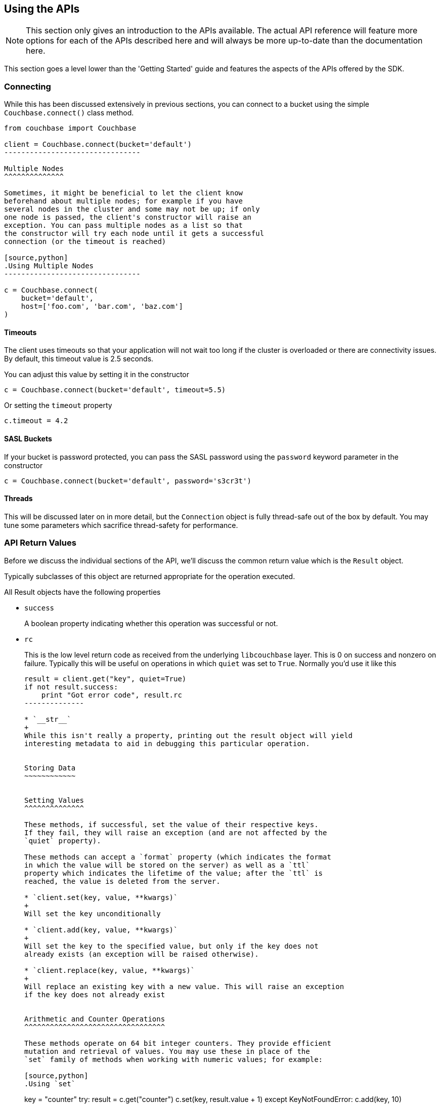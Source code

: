 Using the APIs
--------------

[NOTE]
This section only gives an introduction to the APIs available. The actual
API reference will feature more options for each of the APIs described here
and will always be more up-to-date than the documentation here.

This section goes a level lower than the 'Getting Started' guide and features
the aspects of the APIs offered by the SDK.

Connecting
~~~~~~~~~~

While this has been discussed extensively in previous
sections, you can connect to a bucket using the simple
`Couchbase.connect()` class method.

[source,python]
---------------------------------
from couchbase import Couchbase

client = Couchbase.connect(bucket='default')
--------------------------------

Multiple Nodes
^^^^^^^^^^^^^^

Sometimes, it might be beneficial to let the client know
beforehand about multiple nodes; for example if you have
several nodes in the cluster and some may not be up; if only
one node is passed, the client's constructor will raise an
exception. You can pass multiple nodes as a list so that
the constructor will try each node until it gets a successful
connection (or the timeout is reached)

[source,python]
.Using Multiple Nodes
--------------------------------

c = Couchbase.connect(
    bucket='default',
    host=['foo.com', 'bar.com', 'baz.com']
)
---------------------------------

Timeouts
^^^^^^^^

The client uses timeouts so that your application will not wait too
long if the cluster is overloaded or there are connectivity issues.
By default, this timeout value is 2.5 seconds.

You can adjust this value by setting it in the constructor

[source,python]
---------------
c = Couchbase.connect(bucket='default', timeout=5.5)
---------------

Or setting the `timeout` property

[source,python]
---------------
c.timeout = 4.2
---------------


SASL Buckets
^^^^^^^^^^^^

If your bucket is password protected, you can pass the SASL password
using the `password` keyword parameter in the constructor

[source,python]
----------------
c = Couchbase.connect(bucket='default', password='s3cr3t')
----------------

Threads
^^^^^^^

This will be discussed later on in more detail, but the `Connection`
object is fully thread-safe out of the box by default. You may tune
some parameters which sacrifice thread-safety for performance.

API Return Values
~~~~~~~~~~~~~~~~~

Before we discuss the individual sections of the API, we'll discuss the common
return value which is the `Result` object.

Typically subclasses of this object are returned appropriate for the operation
executed.

All Result objects have the following properties

* `success`
+
A boolean property indicating whether this operation was successful or not.

* `rc`
+
This is the low level return code as received from the underlying
`libcouchbase` layer. This is 0 on success and nonzero on failure. Typically
this will be useful on operations in which `quiet` was set to `True`. Normally
you'd use it like this
+
[source,python]
---------------
result = client.get("key", quiet=True)
if not result.success:
    print "Got error code", result.rc
--------------

* `__str__`
+
While this isn't really a property, printing out the result object will yield
interesting metadata to aid in debugging this particular operation.


Storing Data
~~~~~~~~~~~~


Setting Values
^^^^^^^^^^^^^^

These methods, if successful, set the value of their respective keys.
If they fail, they will raise an exception (and are not affected by the
`quiet` property).

These methods can accept a `format` property (which indicates the format
in which the value will be stored on the server) as well as a `ttl`
property which indicates the lifetime of the value; after the `ttl` is
reached, the value is deleted from the server.

* `client.set(key, value, **kwargs)`
+
Will set the key unconditionally

* `client.add(key, value, **kwargs)`
+
Will set the key to the specified value, but only if the key does not
already exists (an exception will be raised otherwise).

* `client.replace(key, value, **kwargs)`
+
Will replace an existing key with a new value. This will raise an exception
if the key does not already exist


Arithmetic and Counter Operations
^^^^^^^^^^^^^^^^^^^^^^^^^^^^^^^^^

These methods operate on 64 bit integer counters. They provide efficient
mutation and retrieval of values. You may use these in place of the
`set` family of methods when working with numeric values; for example:

[source,python]
.Using `set`
---------------
key = "counter"
try:
    result = c.get("counter")
    c.set(key, result.value + 1)
except KeyNotFoundError:
    c.add(key, 10)
---------------

[source,python]
.Using `incr`
---------------
key = "counter"
c.incr(key, initial=10)
---------------

These methods accept the `ttl` argument to set the expiration time for their
values, as well as an `amount` value which indicates by what amount to
modify their values. Additionally, an `initial` keyword argument is available
to provide the default value for the counter if it does not yet exists. If
an `initial` argument is not provided and the key does not exist, an
exception is raised.

The value for the counter stored must either not exist (if `initial` is used)
or should be a "Number", that is, a textual representation of an integer.

If using the default `FMT_JSON`, then your integers are already compliant.

If the existing value is not already a number, the server will raise an
exception (specifically, a `DeltaBadvalError`).

Arithmetic methods return a `ValueResult` object (subclass of `Result`). The
`value` property can be used to obtain the current value of the counter.

* `c.incr(key, amount=1, ttl=0)`
+
Increments the value stored under the key.

* `c.decr(key, amount=1, ttl=0)`
+
Decrements the value stored under the key. In this case, `amount` is how much
to _subtract_ from the key


Append and Prepend Operations
^^^^^^^^^^^^^^^^^^^^^^^^^^^^^

These operations act on the stored values and append or prepend additional
data to it. They treat existing values as strings and such only work if the
existing data stored is a string (i.e. `FMT_UTF8` or `FMT_BYTES`).

The `format` argument is still available, but the value must be either
`FMT_UTF8` or `FMT_BYTES`. If not specified, it defaults to `FMT_UTF8`

Otherwise, they are part of the `set` family of methods

[source,python]
---------------
c.set("greeting", "Hello", format=FMT_UTF8)
c.append("greeting", " World!")
c.get("greeting").value == "Hello World!"
c.prepend("greeting", "Why, ")
c.get("greeting").value == "Why, Hello World!"
---------------

* `c.append(key, data_to_append, **kwargs)`
+
Appends data to an existing value.

* `c.prepend(key, data_to_prepend, **kwargs)`
+
Prepends data to an existing value

[CAUTION]
==================================================
Ensure that you only append or prepend to values which were initially
stored as `FMT_UTF8` or `FMT_BYTES`. It does not make sense to append
to a _JSON_ or _pickle_ string.

Consider:

[source,python]
---------------
c.set("a_dict", { "key for" : "a dictionary" })
---------------

The key `a_dict` now looks like this on the server:

    {"key for":"a dictionary"}

Now, prepend to it

[source,python]
---------------
c.prepend("a dict", "blah blah blah")
---------------

The value for `a_dict` looks like this now

    blah blah blah{"key for":"a dictionary"}

Now, when you'll try to get it back, you'll see this happen:

---------------
>>> c.get("a_dict")
Traceback (most recent call last):
  File "<stdin>", line 1, in <module>
  File "couchbase/connection.py", line 325, in get
    return _Base.get(self, key, ttl, quiet)
  File "/usr/lib/python2.7/json/__init__.py", line 326, in loads
    return _default_decoder.decode(s)
  File "/usr/lib/python2.7/json/decoder.py", line 365, in decode
    obj, end = self.raw_decode(s, idx=_w(s, 0).end())
  File "/usr/lib/python2.7/json/decoder.py", line 383, in raw_decode
    raise ValueError("No JSON object could be decoded")
couchbase.exceptions.ValueFormatError: <Failed to decode bytes, Results=1, inner_cause=No JSON object could be decoded, C Source=(src/convert.c,215), OBJ='blah blah blah{"key for": "a dictionary"}'>
----------------

Unfortunately, the SDK has no way to pre-emptively determine whether the existing
value is a string or not, and the server does not enforce this.

=============================================================


Expiration Operations
^^^^^^^^^^^^^^^^^^^^^

This consists of a single method which is used to update the expiration time
of a given key. It is passed two arguments, a key and an expiration time.

If the expiration time is greater than zero, the key receives the new expiration
time (which is an offset in seconds, assuming it is smaller than `60*60*24*30`
(i.e. a month) - if it is greater, it is considered to be a Unix timestamp).

If the expiration time is zero, then any existing expiration time is cleared
and the value remains stored indefinitely (unless explicitly deleted or
updated with expiration at a later time).

This is a lightweight means by which to ensure entities "stay alive" without
the overhead of having to re-set their value or fetch them.

* `c.touch(key, ttl)`
+
Update the given key with the specified `ttl`.


Deleting Data
~~~~~~~~~~~~~

* `client.delete(key, quiet=False)`
+
Remove a key from the server. If `quiet` is specified, an exception is not
raised if the key does not exist.

Retrieving Data
~~~~~~~~~~~~~~~

* `client.get(key, quiet=False, ttl=0)`
+
Retrieve a key from the server. If the key does not exist, an exception is
raised if the key does not exist and `quiet` was set to False.

If `ttl` is specified, this also modifies, in-situ, the expiration time
of the key when retrieving it. This is also known as _Get and Touch_

This returns a `ValueResult` object (subclass of `Result`) which may be used
to obtain the actual value via the `value` property.

Locking Data/Ensuring Consistency
~~~~~~~~~~~~~~~~~~~~~~~~~~~~~~~~~

In production deployments, it is possible that you will have more than a single
instance of your application trying to modify the same key. In this case a race
condition happens in which a modification one instance has made is immediately
overidden.

Consider this code:

[source,python]
--------------------------------
def add_friend(user_id, friend):
    result = c.get("user_id-" + user_id)
    result.value['friends'][friend] = { 'added' : time.time() }
    c.set("user_id-" + user_id, result.value)
--------------------------------

In this case, `friends` is a dictionary of friends the user has added,
with the keys being the friend IDs, and the values being the time when
they were added.

When the friend has been added to the dictionary, the document is stored
again on the server.

Assume that two users add the same friend at the same time, in this
case there is a race condition where one version of the friends dict
ultimately wins.

Couchbase provides two means by which to solve for this problem. The
first is called _Opportunistic Locking_, while the second is called
_Pessimistic Locking_.

Both forms of locking involve using a _CAS_ value. This value indicates
the state of a document at a specific time. Whenever a document is
modified, this value changes. The contents of this value are not significant
to the application, however it can be used to ensure consistency. You may
pass the _CAS_ of the value as it is known to the application and have the
server make the operation fail if the current (server-side) _CAS_ value
differs.


Opportunistic Locking
^^^^^^^^^^^^^^^^^^^^^

The opportunistic locking functionality can be employed by using the
`cas` keyword argument to the `set` family of methods.

Note that the `cas` value itself may be obtained by inspecting the
`cas` property of the `Result` object returned by any of the API
functions.

In the previous example (i.e. `add_friend`), we can now modify it so
that it handles concurrent modifications gracefully:


[source,python]
--------------------------------
def add_friend(user_id, friend):

    while True:
        result = c.get("user_id-" + user_id)
        result.value['friends'][friend] = { 'added' : time.time() }

        try:
            c.set("user_id-" + user_id, result.value, cas=result.cas)
            break

        except KeyExistsError:
            print "It seems someone tried to modify our user at the same time!"
            print "Trying again"
            
--------------------------------

This is called _opportunistic_ locking, because if the _CAS_ is not modified
during the first loop, the operation succeeds without any additional steps.

Pessimistic Locking
^^^^^^^^^^^^^^^^^^^

Pessimistic locking is useful for highly contented resources; that is, if
the key being accessed has a high likelihood of being contented. While
this method may be more complex, it is much more efficient for such resources.

We can use pessimistic locking by employing the `lock` and `unlock` functions.

The `lock` method locks the key on the server for a specified amount of time.
Once the key is locked, further attempts to access the key (without passing
the proper CAS) will fail with a `TemporaryFailureError` exception until the
key is either unlocked, or the lock timeout is reached.

* `c.lock(key, ttl=0)`
+
This has the same behavior as `get` (i.e. it returns the value on the server),
but the `ttl` argument now indicates how long the lock should be held for.
+
By default, the server-side lock timeout is used (which is 15 seconds).
+
Returns a `ValueResult`


* `c.unlock(key, cas)`
+
Unlocks the key. The key must have been previously locked and must have been
locked with the specified `cas`. The `cas` value can be obtained from the
`Result` object's `cas` property


[IMPORTANT]
.Implicit Unlocking
Calling any of the `set` methods with a valid CAS will implicitly
unlock the key, and thus make an explicit call to `unlock` unnecessary --
calling `unlock` on a key that is not currently locked will raise an
exception.

We can rewrite our `add_friend` example using the lock functions

[source,python]
--------------------------------
def add_friend(user_id, friend):
    while True:
        try:
            result = c.lock("user_id-" + user_id)
            break

        except TemporaryFailError:
            # Someone else has locked the key..
            pass
    try:
        result.value['friends'][friend] = { 'added' : time.time() }
        c.set("user_id-" + user_id, result.value, cas=result.cas)

    except:
        # We want to unlock if anything happens, rather than waiting
        # for it to time out
        c.unlock(result.key, result.cas)

        # then, raise the exception
        raise

--------------------------------

[TIP]
.When To Use Optimistic Or Pessimistic Locking
==============================================

Optimistic locking is more convenient and sometimes more familiar to users.
Additionally, it does not require an explicit 'unlock' phase.

However, during a CAS mismatch, the full value is still sent to the server
in the case of opportunistic locking. For highly contended resources this
has impacts on network I/O, as the value must be sent multiple times before
it is actually stored.

Pessimistic locking does not retrieve its value unless the operation was
successful, however.
============================================



Working With Views
~~~~~~~~~~~~~~~~~~

This section will provide a bit more information on how to work with views from
the Python SDK. If you are new to views, it is recommended you
read the server documentation <link?> which covers the topic itself more extensively.


In order to use views, you must have already set up _design documents_ containing
one or more view queries you have defined. You can execute these queries from the
Python SDK and retrieve their results.

You can define views either via the Couchbase Server web interface, or through the
Python SDK (see <link> design document management functions).

Couchbase Server comes with two pre-defined sample buckets which can be installed
from the "Sample Buckets" section in the "Settings" pane.

The basic interface for views is such

----------------
client.query(design_name, view_name)
----------------

Which returns an iterable object which yields `ViewRow` objects.

`ViewRow` objects are simple namedtuples with the following fields:

* `vr.key`
+
The key emitted by the view's `map` function (i.e. first argument to `emit`

* `vr.value`
+
The _value_ emitted by the view's `map` function (i.e. second argument to `emit`)

* `vr.id`
+
The document ID of this row. Can be passed to `get`, `set`, and such.


* `vr.doc`
+
A `Result` object containing the actual document, if the `query` method was passed
the `include_docs` directive (see later).

The object returned by `query` is a class which defines an `__iter__` (and thus
does not have a `__len__` or `items()` method). You can convert it to a list by
using _list comprehension_:

[source,python]
---------------
rows_as_list = [ c.query("beer", "brewery_beers") ]
---------------

You can also pass options to the `query` method. The list of available
options are documented in the `Query` class in the API documentation.

-----------------
from couchbase.views.params import Query

client.query(design_name, view_name,
             limit=3,
             mapkey_range = ["abbaye", "abbaye" + Query.STRING_RANGE_END],
             descending=True)
-----------------

The `include_docs` directive may be used to fetch the documents along with each
`ViewRow` object. Note that while it is possible to simply call `c.get(vr.id)`,
the client handles the `include_docs` directive by actually performing a
batched (`get_multi`) operation.


You can also pass options for the server itself to handle. These options
may be passed as either an encoded query string, a list of key-value
parameters, or a `Query` object.

[source,python]
.Using encoded query strings
----------------------------
client.query("beer", "brewery_beers", query="limit=3&skip=1&stale=false")
----------------------------

Note that this is the most efficient way to pass options as they do not
need to be re-encoded for each invocation.

However, it is impossible for the SDK to verify the inputs and thus it is
suggested you only use a raw string once your query has been refined and
optimized.

[source,python]
.Using key-value pairs
----------------------
client.query("beer", "brewery_beers", limit=3, skip=1, stale=False)
----------------------

This allows simple and idiomatic construction of query options.

[source,python]
.Using a Query object
---------------------
from couchbase.views.params import Query

q = Query
q.limit = 3
q.skip = 1
q.stale = False
client.query("beer", "brewery_beers", query=q)
----------------------

The `Query` object makes it simple to programmatically construct a Query, and
provides the most maintainable option. When using key-value pairs, the SDK
actually converts them to a `Query` object before processing.

`Query` objects also have named properties, making query construction easy
to integrate if using an IDE with code completion.


Common View Parameters
^^^^^^^^^^^^^^^^^^^^^^

Here are some common parameters used for views. They are available either
as keyword options to the `query` method, or as properties on the `Query`
object

Server Parameters
+++++++++++++++++

* `mapkey_range = [ "start", "end" ]`
+
Set the start and end key range for keys emitted by the `map` function

* `startkey = "start"`
+
Set the start key

* `endkey = "end"`
+
Set the end key

* `descending = True`
+
Invert the default sort order

* `stale = False`
+
Possible values are `True`, `False`, or the string `update_after`.

* `limit = 10`
+
Limit the number of rows returned by the query

`query` Method Options
++++++++++++++++++++++

These are only available as options to the `query` method, and should
not be used on the `Query` object.

* `include_docs = True`
+
Fetch corresponding documents along with each row

* `streaming = True`
+
Fetch results incrementally. Don't buffer all results in memory at once.


Pagination
^^^^^^^^^^

Often, view results can be large. By default the client reads all the results
into memory and then returns an iterator over that result set. You can change
this behavior by specifying the `streaming` option to the `query` method. When
used, results will be fetched incrementally.

Using `streaming` does not have any impact on how the rows are returned.


Design Document Management
~~~~~~~~~~~~~~~~~~~~~~~~~~

The Python Couchbase SDK provides means by which you can manage design
documents; including all phases of design document development. You can

* Create a development design
* Publish a development design to a production design
* Retrieve a design document
* Delete a design document

Note that all design creation methods take a `syncwait` argument, which is an
optional amount of time to wait for the operation to be complete. By default
the server (and thus the SDK) only *schedule* a design document operation.
This means that if you try to use the view right after you created it, you
may get an error as the operation has not yet completed. Using the `syncwait`
parameter will poll for this many seconds - and either return successfully or
raise an exception.

An additional argument which may be provided is the `use_devmode` parameter. If
on, the name of the design will be prepended with `dev_` (if it does not already
start with it).

All these operations return an `HttpResult` object which contains the decoded
JSON payload in its `value` property.

* `c.design_create(name, design, use_devmode=True, syncwait=0)`
+
Creates a new design document. `name` is the name of the design document (e.g.
`"beer"`). `design` is either a Python dictionary representing the structure
of the design or a valid string (i.e. encoded JSON) to be passed to the server.

* `c.design_get(name, use_devmode=True)`
+
Retrieves the design document.

* `c.design_publish(name, syncwait=0)`
+
Converts a development-mode view into a production mode view. This is equivalent
to pressing the *Publish* button on the web UI.

* `c.design_delete(name, use_devmode=True)`
+
Delete a design document

